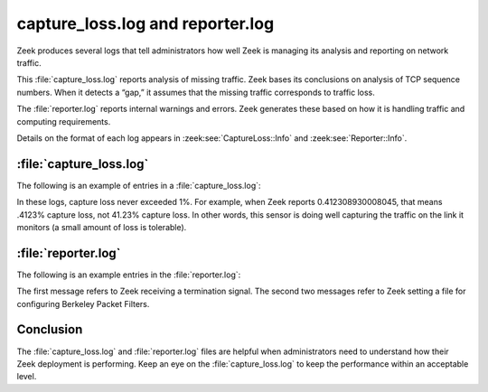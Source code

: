 =================================
capture_loss.log and reporter.log
=================================

Zeek produces several logs that tell administrators how well Zeek is managing
its analysis and reporting on network traffic.

This :file:`capture_loss.log` reports analysis of missing traffic. Zeek bases
its conclusions on analysis of TCP sequence numbers. When it detects a “gap,”
it assumes that the missing traffic corresponds to traffic loss.

The :file:`reporter.log` reports internal warnings and errors. Zeek generates
these based on how it is handling traffic and computing requirements.

Details on the format of each log appears in :zeek:see:`CaptureLoss::Info`
and :zeek:see:`Reporter::Info`.

:file:`capture_loss.log`
========================

The following is an example of entries in a :file:`capture_loss.log`:

.. literal-emph::

  {
    "ts": "2021-01-04T00:04:24.688236Z",
    "ts_delta": 900.0000550746918,
    "peer": "so16-enp0s8-1",
    "gaps": 41,
    "acks": 9944,
    **"percent_lost": 0.412308930008045**
  }
  {
    "ts": "2021-01-04T00:19:24.688265Z",
    "ts_delta": 900.0000290870667,
    "peer": "so16-enp0s8-1",
    "gaps": 9,
    "acks": 8530,
    **"percent_lost": 0.10550996483001172**
  }
  {
    "ts": "2021-01-04T00:34:24.688449Z",
    "ts_delta": 900.0001838207245,
    "peer": "so16-enp0s8-1",
    "gaps": 0,
    "acks": 52019,
    **"percent_lost": 0**
  }
  {
    "ts": "2021-01-04T00:49:24.688552Z",
    "ts_delta": 900.0001029968262,
    "peer": "so16-enp0s8-1",
    "gaps": 0,
    "acks": 108863,
    **"percent_lost": 0**
  }

In these logs, capture loss never exceeded 1%. For example, when Zeek reports
0.412308930008045, that means .4123% capture loss, not 41.23% capture loss. In
other words, this sensor is doing well capturing the traffic on the link it
monitors (a small amount of loss is tolerable).

:file:`reporter.log`
====================

The following is an example entries in the :file:`reporter.log`:

.. literal-emph::

  {
    "ts": "2021-01-04T01:15:02.622164Z",
    "level": "Reporter::INFO",
    **"message": "received termination signal",**
    "location": ""
  }
  {
    "ts": "2021-01-04T01:19:15.713689Z",
    "level": "Reporter::INFO",
    **"message": "BPFConf filename set: /etc/nsm/so16-enp0s8/bpf-bro.conf (logger)",**
    "location": "/opt/bro/share/zeek/securityonion/./bpfconf.zeek, line 81"
  }
  {
    "ts": "2021-01-04T01:19:22.786812Z",
    "level": "Reporter::INFO",
    **"message": "BPFConf filename set: /etc/nsm/so16-enp0s8/bpf-bro.conf (proxy)",**
    "location": "/opt/bro/share/zeek/securityonion/./bpfconf.zeek, line 81"
  }

The first message refers to Zeek receiving a termination signal. The second two
messages refer to Zeek setting a file for configuring Berkeley Packet Filters.

Conclusion
==========

The :file:`capture_loss.log` and :file:`reporter.log` files are helpful when
administrators need to understand how their Zeek deployment is performing. Keep
an eye on the :file:`capture_loss.log` to keep the performance within an
acceptable level.
